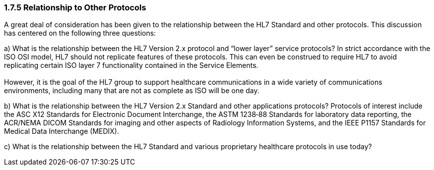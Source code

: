=== 1.7.5 Relationship to Other Protocols

A great deal of consideration has been given to the relationship between the HL7 Standard and other protocols. This discussion has centered on the following three questions:

{empty}a) What is the relationship between the HL7 Version 2.x protocol and “lower layer” service protocols? In strict accordance with the ISO OSI model, HL7 should not replicate features of these protocols. This can even be construed to require HL7 to avoid replicating certain ISO layer 7 functionality contained in the Service Elements. +
 +
However, it is the goal of the HL7 group to support healthcare communications in a wide variety of communications environments, including many that are not as complete as ISO will be one day.

{empty}b) What is the relationship between the HL7 Version 2.x Standard and other applications protocols? Protocols of interest include the ASC X12 Standards for Electronic Document Interchange, the ASTM 1238‑88 Standards for laboratory data reporting, the ACR/NEMA DICOM Standards for imaging and other aspects of Radiology Information Systems, and the IEEE P1157 Standards for Medical Data Interchange (MEDIX).

{empty}c) What is the relationship between the HL7 Standard and various proprietary healthcare protocols in use today?

